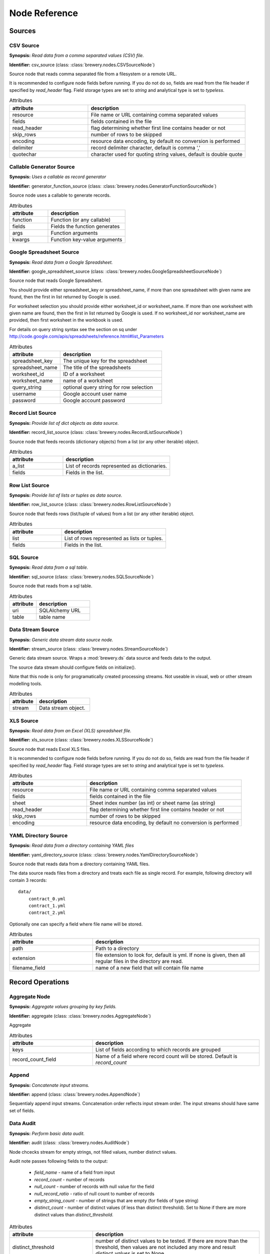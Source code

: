 Node Reference
++++++++++++++

Sources
=======

.. _CSVSourceNode:

CSV Source
----------

.. image:: nodes/csv_file_source_node.png
   :align: right

**Synopsis:** *Read data from a comma separated values (CSV) file.*

**Identifier:** csv_source (class: :class:`brewery.nodes.CSVSourceNode`)

Source node that reads comma separated file from a filesystem or a remote URL.

It is recommended to configure node fields before running. If you do not do so, fields are
read from the file header if specified by `read_header` flag. Field storage types are set to
`string` and analytical type is set to `typeless`.


.. list-table:: Attributes
   :header-rows: 1
   :widths: 40 80

   * - attribute
     - description
   * - resource
     - File name or URL containing comma separated values
   * - fields
     - fields contained in the file
   * - read_header
     - flag determining whether first line contains header or not
   * - skip_rows
     - number of rows to be skipped
   * - encoding
     - resource data encoding, by default no conversion is performed
   * - delimiter
     - record delimiter character, default is comma ','
   * - quotechar
     - character used for quoting string values, default is double quote

.. _GeneratorFunctionSourceNode:

Callable Generator Source
-------------------------

.. image:: nodes/generator_function_source_node.png
   :align: right

**Synopsis:** *Uses a callable as record generator*

**Identifier:** generator_function_source (class: :class:`brewery.nodes.GeneratorFunctionSourceNode`)

Source node uses a callable to generate records.


.. list-table:: Attributes
   :header-rows: 1
   :widths: 40 80

   * - attribute
     - description
   * - function
     - Function (or any callable)
   * - fields
     - Fields the function generates
   * - args
     - Function arguments
   * - kwargs
     - Function key-value arguments

.. _GoogleSpreadsheetSourceNode:

Google Spreadsheet Source
-------------------------

.. image:: nodes/google_spreadsheet_source_node.png
   :align: right

**Synopsis:** *Read data from a Google Spreadsheet.*

**Identifier:** google_spreadsheet_source (class: :class:`brewery.nodes.GoogleSpreadsheetSourceNode`)

Source node that reads Google Spreadsheet.

You should provide either spreadsheet_key or spreadsheet_name, if more than one spreadsheet with
given name are found, then the first in list returned by Google is used.

For worksheet selection you should provide either worksheet_id or worksheet_name. If more than
one worksheet with given name are found, then the first in list returned by Google is used. If
no worksheet_id nor worksheet_name are provided, then first worksheet in the workbook is used.

For details on query string syntax see the section on sq under
http://code.google.com/apis/spreadsheets/reference.html#list_Parameters


.. list-table:: Attributes
   :header-rows: 1
   :widths: 40 80

   * - attribute
     - description
   * - spreadsheet_key
     - The unique key for the spreadsheet
   * - spreadsheet_name
     - The title of the spreadsheets
   * - worksheet_id
     - ID of a worksheet
   * - worksheet_name
     - name of a worksheet
   * - query_string
     - optional query string for row selection
   * - username
     - Google account user name
   * - password
     - Google account password

.. _RecordListSourceNode:

Record List Source
------------------

.. image:: nodes/record_list_source_node.png
   :align: right

**Synopsis:** *Provide list of dict objects as data source.*

**Identifier:** record_list_source (class: :class:`brewery.nodes.RecordListSourceNode`)

Source node that feeds records (dictionary objects) from a list (or any other iterable)
object.


.. list-table:: Attributes
   :header-rows: 1
   :widths: 40 80

   * - attribute
     - description
   * - a_list
     - List of records represented as dictionaries.
   * - fields
     - Fields in the list.

.. _RowListSourceNode:

Row List Source
---------------

.. image:: nodes/row_list_source_node.png
   :align: right

**Synopsis:** *Provide list of lists or tuples as data source.*

**Identifier:** row_list_source (class: :class:`brewery.nodes.RowListSourceNode`)

Source node that feeds rows (list/tuple of values) from a list (or any other iterable)
object.


.. list-table:: Attributes
   :header-rows: 1
   :widths: 40 80

   * - attribute
     - description
   * - list
     - List of rows represented as lists or tuples.
   * - fields
     - Fields in the list.

.. _SQLSourceNode:

SQL Source
----------

.. image:: nodes/sql_source_node.png
   :align: right

**Synopsis:** *Read data from a sql table.*

**Identifier:** sql_source (class: :class:`brewery.nodes.SQLSourceNode`)

Source node that reads from a sql table.
    


.. list-table:: Attributes
   :header-rows: 1
   :widths: 40 80

   * - attribute
     - description
   * - uri
     - SQLAlchemy URL
   * - table
     - table name

.. _StreamSourceNode:

Data Stream Source
------------------

.. image:: nodes/row_list_source_node.png
   :align: right

**Synopsis:** *Generic data stream data source node.*

**Identifier:** stream_source (class: :class:`brewery.nodes.StreamSourceNode`)

Generic data stream source. Wraps a :mod:`brewery.ds` data source and feeds data to the 
output.

The source data stream should configure fields on initialize().

Note that this node is only for programatically created processing streams. Not useable
in visual, web or other stream modelling tools.


.. list-table:: Attributes
   :header-rows: 1
   :widths: 40 80

   * - attribute
     - description
   * - stream
     - Data stream object.

.. _XLSSourceNode:

XLS Source
----------

.. image:: nodes/xls_file_source_node.png
   :align: right

**Synopsis:** *Read data from an Excel (XLS) spreadsheet file.*

**Identifier:** xls_source (class: :class:`brewery.nodes.XLSSourceNode`)

Source node that reads Excel XLS files.

It is recommended to configure node fields before running. If you do not do so, fields are
read from the file header if specified by `read_header` flag. Field storage types are set to
`string` and analytical type is set to `typeless`.


.. list-table:: Attributes
   :header-rows: 1
   :widths: 40 80

   * - attribute
     - description
   * - resource
     - File name or URL containing comma separated values
   * - fields
     - fields contained in the file
   * - sheet
     - Sheet index number (as int) or sheet name (as string)
   * - read_header
     - flag determining whether first line contains header or not
   * - skip_rows
     - number of rows to be skipped
   * - encoding
     - resource data encoding, by default no conversion is performed

.. _YamlDirectorySourceNode:

YAML Directory Source
---------------------

.. image:: nodes/yaml_directory_source_node.png
   :align: right

**Synopsis:** *Read data from a directory containing YAML files*

**Identifier:** yaml_directory_source (class: :class:`brewery.nodes.YamlDirectorySourceNode`)

Source node that reads data from a directory containing YAML files.

The data source reads files from a directory and treats each file as single record. For example,
following directory will contain 3 records::

    data/
        contract_0.yml
        contract_1.yml
        contract_2.yml

Optionally one can specify a field where file name will be stored.


.. list-table:: Attributes
   :header-rows: 1
   :widths: 40 80

   * - attribute
     - description
   * - path
     - Path to a directory
   * - extension
     - file extension to look for, default is yml. If none is given, then all regular files in the directory are read.
   * - filename_field
     - name of a new field that will contain file name

Record Operations
=================

.. _AggregateNode:

Aggregate Node
--------------

.. image:: nodes/aggregate_node.png
   :align: right

**Synopsis:** *Aggregate values grouping by key fields.*

**Identifier:** aggregate (class: :class:`brewery.nodes.AggregateNode`)

Aggregate


.. list-table:: Attributes
   :header-rows: 1
   :widths: 40 80

   * - attribute
     - description
   * - keys
     - List of fields according to which records are grouped
   * - record_count_field
     - Name of a field where record count will be stored. Default is `record_count`

.. _AppendNode:

Append
------

.. image:: nodes/append_node.png
   :align: right

**Synopsis:** *Concatenate input streams.*

**Identifier:** append (class: :class:`brewery.nodes.AppendNode`)

Sequentialy append input streams. Concatenation order reflects input stream order. The
input streams should have same set of fields.


.. _AuditNode:

Data Audit
----------

.. image:: nodes/data_audit_node.png
   :align: right

**Synopsis:** *Perform basic data audit.*

**Identifier:** audit (class: :class:`brewery.nodes.AuditNode`)

Node chcecks stream for empty strings, not filled values, number distinct values.

Audit note passes following fields to the output:

    * `field_name` - name of a field from input
    * `record_count` - number of records
    * `null_count` - number of records with null value for the field
    * `null_record_ratio` - ratio of null count to number of records
    * `empty_string_count` - number of strings that are empty (for fields of type string)
    * `distinct_count` - number of distinct values (if less than distinct threshold). Set
      to None if there are more distinct values than `distinct_threshold`.


.. list-table:: Attributes
   :header-rows: 1
   :widths: 40 80

   * - attribute
     - description
   * - distinct_threshold
     - number of distinct values to be tested. If there are more than the threshold, then values are not included any more and result `distinct_values` is set to None 

.. _DeriveNode:

Derive Node
-----------

.. image:: nodes/derive_node.png
   :align: right

**Synopsis:** *Derive a new field using an expression.*

**Identifier:** derive (class: :class:`brewery.nodes.DeriveNode`)

Dreive a new field from other fields using an expression or callable function.

The parameter names of the callable function should reflect names of the fields:

.. code-block:: python

    def get_half(i, **args):
        return i / 2

    node.formula = get_half

You can use ``**record`` to catch all or rest of the fields as dictionary:

.. code-block:: python

    def get_half(**record):
        return record["i"] / 2
        
    node.formula = get_half
    

The formula can be also a string with python expression where local variables are record field
values:

.. code-block:: python

    node.formula = "i / 2"


.. list-table:: Attributes
   :header-rows: 1
   :widths: 40 80

   * - attribute
     - description
   * - field_name
     - Derived field name
   * - formula
     - Callable or a string with python expression that will evaluate to new field value
   * - analytical_type
     - Analytical type of the new field
   * - storage_type
     - Storage type of the new field

.. _DistinctNode:

Distinct Node
-------------

.. image:: nodes/distinct_node.png
   :align: right

**Synopsis:** *Pass only distinct records (discard duplicates) or pass only duplicates*

**Identifier:** distinct (class: :class:`brewery.nodes.DistinctNode`)

Node will pass distinct records with given distinct fields.

If `discard` is ``False`` then first record with distinct keys is passed to the output. This is
used to find all distinct key values.

If `discard` is ``True`` then first record with distinct keys is discarded and all duplicate
records with same key values are passed to the output. This mode is used to find duplicate
records. For example: there should be only one invoice per organisation per month. Set
`distinct_fields` to `organisaion` and `month`, sed `discard` to ``True``. Running this node
should give no records on output if there are no duplicates.


.. list-table:: Attributes
   :header-rows: 1
   :widths: 40 80

   * - attribute
     - description
   * - distinct_fields
     - List of key fields that will be considered when comparing records
   * - discard
     - Field where substition result will be stored. If not set, then original field will be replaced with new value.

.. _FunctionSelectNode:

Function Select
---------------

.. image:: nodes/function_select_node.png
   :align: right

**Synopsis:** *Select records by a predicate function (python callable).*

**Identifier:** function_select (class: :class:`brewery.nodes.FunctionSelectNode`)

Select records that will be selected by a predicate function.


Example: configure a node that will select records where `amount` field is greater than 100

.. code-block:: python

    def select_greater_than(value, threshold):
        return value > threshold

    node.function = select_greater_than
    node.fields = ["amount"]
    node.kwargs = {"threshold": 100}

The `discard` flag controls behaviour of the node: if set to ``True``, then selection is
inversed and fields that function evaluates as ``True`` are discarded. Default is False -
selected records are passed to the output.


.. list-table:: Attributes
   :header-rows: 1
   :widths: 40 80

   * - attribute
     - description
   * - function
     - Predicate function. Should be a callable object.
   * - fields
     - List of field names to be passed to the function.
   * - discard
     - flag whether the selection is discarded or included
   * - kwargs
     - Keyword arguments passed to the predicate function

.. _MergeNode:

Merge Node
----------

.. image:: nodes/merge_node.png
   :align: right

**Synopsis:** *Merge two or more streams*

**Identifier:** merge (class: :class:`brewery.nodes.MergeNode`)

Merge two or more streams (join).

Inputs are joined in a star-like fashion: one input is considered master and others are 
details adding information to the master. By default master is the first input.
Joins are specified as list of tuples: (`input_tag`, `master_input_key`, `other_input_key`).

Following configuration code shows how to add region and category details:

.. code-block:: python

    node.keys = [ [1, "region_code", "code"], 
                  [2, "category_code", "code"] ]

Master input should have fields `region_code` and `category_code`, other inputs should have
`code` field with respective values equal to master keys.

.. code-block:: python

    node.keys = [ [1, "region_code", "code"], 
                  [2, ("category_code", "year"), ("code", "year")] ]

As a key you might use either name of a sigle field or list of fields for compound keys. If
you use compound key, both keys should have same number of fields. For example, if there is
categorisation based on year:

The detail key might be omitted if it the same as in master input:

.. code-block:: python

    node.keys = [ [1, "region_code"], 
                  [2, "category_code"] ]

Master input should have fields `region_code` and `category_code`, input #1 should have
`region_code` field and input #2 should have `category_code` field.

To filter-out fields you do not want in your output or to rename fields you can use `maps`. It
should be a dictionary where keys are input tags and values are either
:class:`brewery.FieldMap` objects or dictionaries with keys ``rename`` and ``drop``.

Following example renames ``source_region_name`` field in input 0 and drops field `id` in
input 1:

.. code-block:: python

    node.maps = {
                    0: brewery.FieldMap(rename = {"source_region_name":"region_name"}),
                    1: brewery.FieldMap(drop = ["id"])
                }

It is the same as:

.. code-block:: python

    node.maps = {
                    0: { "rename" = {"source_region_name":"region_name"} },
                    1: { "drop" = ["id"] }
                }

The first option is preferred, the dicitonary based option is provided for convenience
in cases nodes are being constructed from external description (such as JSON dictionary).

.. note::

    Limitations of current implementation (might be improved in the future):

    * only inner join between datasets: that means that only those input records are joined
      that will have matching keys
    * "detail" datasets should have unique keys, otherwise the behaviour is undefined
    * master is considered as the largest dataset

How does it work: all records from detail inputs are read first. Then records from master
input are read and joined with cached input records. It is recommended that the master dataset
set is the largest from all inputs.


.. list-table:: Attributes
   :header-rows: 1
   :widths: 40 80

   * - attribute
     - description
   * - joins
     - Join specification (see node documentation)
   * - master
     - Tag (index) of input dataset which will be considered as master
   * - maps
     - Specification of which fields are passed from input and how they are going to be (re)named
   * - join_types
     - Dictionary where keys are stream tags (indexes) and values are types of join for the stream. Default is 'inner'. -- **Not implemented**

.. _SampleNode:

Sample Node
-----------

.. image:: nodes/sample_node.png
   :align: right

**Synopsis:** *Pass data sample from input to output.*

**Identifier:** sample (class: :class:`brewery.nodes.SampleNode`)

Create a data sample from input stream. There are more sampling possibilities:

* fixed number of records
* % of records, random *(not yet implemented)*
* get each n-th record *(not yet implemented)*

Node can work in two modes: pass sample to the output or discard sample and pass the rest.
The mode is controlled through the `discard` flag. When it is false, then sample is passed
and rest is discarded. When it is true, then sample is discarded and rest is passed.


.. list-table:: Attributes
   :header-rows: 1
   :widths: 40 80

   * - attribute
     - description
   * - sample_size
     - Size of the sample to be passed to the output
   * - discard
     - flag whether the sample is discarded or included

.. _SelectNode:

Select
------

.. image:: nodes/select_node.png
   :align: right

**Synopsis:** *Select or discard records from the stream according to a predicate.*

**Identifier:** select (class: :class:`brewery.nodes.SelectNode`)

Select or discard records from the stream according to a predicate.

The parameter names of the callable function should reflect names of the fields:

.. code-block:: python

    def is_big_enough(i, **args):
        return i > 1000000

    node.condition = is_big_enough

You can use ``**record`` to catch all or rest of the fields as dictionary:

.. code-block:: python

    def is_big_enough(**record):
        return record["i"] > 1000000
        
    node.condition = is_big_enough
    

The condition can be also a string with python expression where local variables are record field
values:

.. code-block:: python

    node.condition = "i > 1000000"


.. list-table:: Attributes
   :header-rows: 1
   :widths: 40 80

   * - attribute
     - description
   * - condition
     - Callable or a string with python expression that will evaluate to a boolean value
   * - discard
     - flag whether the records matching condition are discarded or included

.. _SetSelectNode:

Set Select
----------

.. image:: nodes/set_select_node.png
   :align: right

**Synopsis:** *Select records by a predicate function.*

**Identifier:** set_select (class: :class:`brewery.nodes.SetSelectNode`)

Select records where field value is from predefined set of values.

Use case examples:

* records from certain regions in `region` field
* recprds where `quality` status field is `low` or `medium`


.. list-table:: Attributes
   :header-rows: 1
   :widths: 40 80

   * - attribute
     - description
   * - field
     - Field to be tested.
   * - value_set
     - set of values that will be used for record selection
   * - discard
     - flag whether the selection is discarded or included

Field Operations
================

.. _BinningNode:

Binning
-------

.. image:: nodes/histogram_node.png
   :align: right

**Synopsis:** *Derive a field based on binned values (histogram)*

**Identifier:** binning (class: :class:`brewery.nodes.BinningNode`)

Derive a bin/category field from a value.

.. warning::

    Not yet implemented

Binning modes:

* fixed width (for example: by 100)
* fixed number of fixed-width bins
* n-tiles by count or by sum
* record rank

    


.. _CoalesceValueToTypeNode:

Coalesce Value To Type Node
---------------------------

.. image:: nodes/coalesce_value_to_type_node.png
   :align: right

**Synopsis:** *Coalesce Value to Type*

**Identifier:** coalesce_value_to_type (class: :class:`brewery.nodes.CoalesceValueToTypeNode`)

Coalesce values of selected fields, or fields of given type to match the type.

* `string`, `text`
    * Strip strings
    * if non-string, then it is converted to a unicode string
    * Change empty strings to empty (null) values
* `float`, `integer`
    * If value is of string type, perform string cleansing first and then convert them to
      respective numbers or to null on failure


.. list-table:: Attributes
   :header-rows: 1
   :widths: 40 80

   * - attribute
     - description
   * - fields
     - List of fields to be cleansed. If none given then all fields of known storage type are cleansed
   * - types
     - List of field types to be coalesced (if no fields given)
   * - empty_values
     - dictionary of type -> value pairs to be set when field is considered empty (null)

.. _FieldMapNode:

Field Map
---------

.. image:: nodes/field_map_node.png
   :align: right

**Synopsis:** *Rename or drop fields from the stream.*

**Identifier:** field_map (class: :class:`brewery.nodes.FieldMapNode`)

Node renames input fields or drops them from the stream.
    


.. list-table:: Attributes
   :header-rows: 1
   :widths: 40 80

   * - attribute
     - description
   * - map_fields
     - Dictionary of input to output field name.
   * - drop_fields
     - List of fields to be dropped from the stream - incompatible with keep_fields.
   * - keep_fields
     - List of fields to keep from the stream - incompatible with drop_fields.

.. _StringStripNode:

String Strip
------------

.. image:: nodes/string_strip_node.png
   :align: right

**Synopsis:** *Strip characters.*

**Identifier:** string_strip (class: :class:`brewery.nodes.StringStripNode`)

Strip spaces (orother specified characters) from string fields.


.. list-table:: Attributes
   :header-rows: 1
   :widths: 40 80

   * - attribute
     - description
   * - fields
     - List of string fields to be stripped. If none specified, then all fields of storage type `string` are stripped
   * - chars
     - Characters to be stripped. By default all white-space characters are stripped.

.. _TextSubstituteNode:

Text Substitute
---------------

.. image:: nodes/text_substitute_node.png
   :align: right

**Synopsis:** *Substitute text in a field using regular expression.*

**Identifier:** text_substitute (class: :class:`brewery.nodes.TextSubstituteNode`)

Substitute text in a field using regular expression.


.. list-table:: Attributes
   :header-rows: 1
   :widths: 40 80

   * - attribute
     - description
   * - field
     - Field containing a string or text value where substition will be applied
   * - derived_field
     - Field where substition result will be stored. If not set, then original field will be replaced with new value.
   * - substitutions
     - List of substitutions: each substition is a two-element tuple (`pattern`, `replacement`) where `pattern` is a regular expression that will be replaced using `replacement`

.. _ValueThresholdNode:

Value Threshold
---------------

.. image:: nodes/value_threshold_node.png
   :align: right

**Synopsis:** *Bin values based on a threshold.*

**Identifier:** value_threshold (class: :class:`brewery.nodes.ValueThresholdNode`)

Create a field that will refer to a value bin based on threshold(s). Values of `range` type
can be compared against one or two thresholds to get low/high or low/medium/high value bins.

*Note: this node is not yet implemented*

The result is stored in a separate field that will be constructed from source field name and
prefix/suffix.

For example:
    * amount < 100 is low
    * 100 <= amount <= 1000 is medium
    * amount > 1000 is high

Generated field will be `amount_threshold` and will contain one of three possible values:
`low`, `medium`, `hight`

Another possible use case might be for binning after data audit: we want to measure null 
record count and we set thresholds:
    
    * ratio < 5% is ok
    * 5% <= ratio <= 15% is fair
    * ratio > 15% is bad
    
We set thresholds as ``(0.05, 0.15)`` and values to ``("ok", "fair", "bad")``
    


.. list-table:: Attributes
   :header-rows: 1
   :widths: 40 80

   * - attribute
     - description
   * - thresholds
     - List of fields of `range` type and threshold tuples (field, low, high) or (field, low)
   * - bin_names
     - Names of bins based on threshold. Default is low, medium, high
   * - prefix
     - field prefix to be used, default is none.
   * - suffix
     - field suffix to be used, default is '_bin'

Targets
=======

.. _CSVTargetNode:

CSV Target
----------

.. image:: nodes/csv_target_node.png
   :align: right

**Synopsis:** *Write rows as comma separated values into a file*

**Identifier:** csv_target (class: :class:`brewery.nodes.CSVTargetNode`)

Node that writes rows into a comma separated values (CSV) file.

:Attributes:
    * resource: target object - might be a filename or file-like object
    * write_headers: write field names as headers into output file
    * truncate: remove data from file before writing, default: True
    


.. list-table:: Attributes
   :header-rows: 1
   :widths: 40 80

   * - attribute
     - description
   * - resource
     - Target object - file name or IO object.
   * - write_headers
     - Flag determining whether to write field names as file headers.
   * - truncate
     - If set to ``True`` all data from file are removed. Default ``True``

.. _DatabaseTableTargetNode:

SQL Table Target
----------------

.. image:: nodes/sql_table_target.png
   :align: right

**Synopsis:** *Feed data rows into a relational database table*

**Identifier:** sql_table_target (class: :class:`brewery.nodes.DatabaseTableTargetNode`)

Feed data rows into a relational database table.
    


.. list-table:: Attributes
   :header-rows: 1
   :widths: 40 80

   * - attribute
     - description
   * - url
     - Database URL in form: adapter://user:password@host/database
   * - connection
     - SQLAlchemy database connection - either this or url should be specified
   * - table
     - table name
   * - truncate
     - If set to ``True`` all data table are removed prior to node execution. Default is ``False`` - data are appended to the table
   * - create
     - create table if it does not exist or not
   * - replace
     - Set to True if creation should replace existing table or not, otherwise node will fail on attempt to create a table which already exists
   * - buffer_size
     - how many records are collected before they are inserted using multi-insert statement. Default is 1000
   * - options
     - other SQLAlchemy connect() options

.. _FormattedPrinterNode:

Formatted Printer
-----------------

.. image:: nodes/formatted_printer_node.png
   :align: right

**Synopsis:** *Print input using a string formatter to an output IO stream*

**Identifier:** formatted_printer (class: :class:`brewery.nodes.FormattedPrinterNode`)

Target node that will print output based on format.

Refer to the python formatting guide:

    http://docs.python.org/library/string.html

Example:

Consider we have a data with information about donations. We want to pretty print two fields:
`project` and `requested_amount` in the form::

    Hlavicka - makovicka                                            27550.0
    Obecna kniznica - symbol moderneho vzdelavania                 132000.0
    Vzdelavanie na europskej urovni                                 60000.0

Node for given format is created by:

.. code-block:: python

    node = FormattedPrinterNode(format = u"{project:<50.50} {requested_amount:>20}")

Following format can be used to print output from an audit node:

.. code-block:: python

    node.header = u"field                            nulls      empty   distinct\n" \
                   "------------------------------------------------------------"
    node.format = u"{field_name:<30.30} {null_record_ratio: >7.2%} "\
                   "{empty_string_count:>10} {distinct_count:>10}"

Output will look similar to this::

    field                            nulls      empty   distinct
    ------------------------------------------------------------
    file                             0.00%          0         32
    source_code                      0.00%          0          2
    id                               9.96%          0        907
    receiver_name                    9.10%          0       1950
    project                          0.05%          0       3628
    requested_amount                22.90%          0        924
    received_amount                  4.98%          0        728
    source_comment                  99.98%          0          2


.. list-table:: Attributes
   :header-rows: 1
   :widths: 40 80

   * - attribute
     - description
   * - format
     - Format string to be used. Default is to print all field values separated by tab character.
   * - target
     - IO object. If not set then sys.stdout will be used. If it is a string, then it is considered a filename.
   * - delimiter
     - Record delimiter. By default it is new line character.
   * - header
     - Header string - will be printed before printing first record
   * - footer
     - Footer string - will be printed after all records are printed

.. _RecordListTargetNode:

Record List Target
------------------

.. image:: nodes/record_list_target_node.png
   :align: right

**Synopsis:** *Store data as list of dictionaries (records)*

**Identifier:** record_list_target (class: :class:`brewery.nodes.RecordListTargetNode`)

Target node that stores data from input in a list of records (dictionary objects)
object.

To get list of fields, ask for `output_fields`.


.. list-table:: Attributes
   :header-rows: 1
   :widths: 40 80

   * - attribute
     - description
   * - records
     - Created list of records represented as dictionaries.

.. _RowListTargetNode:

Row List Target
---------------

.. image:: nodes/row_list_target_node.png
   :align: right

**Synopsis:** *Store data as list of tuples*

**Identifier:** row_list_target (class: :class:`brewery.nodes.RowListTargetNode`)

Target node that stores data from input in a list of rows (as tuples).

To get list of fields, ask for `output_fields`.


.. list-table:: Attributes
   :header-rows: 1
   :widths: 40 80

   * - attribute
     - description
   * - rows
     - Created list of tuples.

.. _SQLTableTargetNode:

SQL Table Target
----------------

.. image:: nodes/sql_table_target.png
   :align: right

**Synopsis:** *Feed data rows into a relational database table*

**Identifier:** sql_table_target (class: :class:`brewery.nodes.SQLTableTargetNode`)

Feed data rows into a relational database table.
    


.. list-table:: Attributes
   :header-rows: 1
   :widths: 40 80

   * - attribute
     - description
   * - url
     - Database URL in form: adapter://user:password@host/database
   * - connection
     - SQLAlchemy database connection - either this or url should be specified
   * - table
     - table name
   * - truncate
     - If set to ``True`` all data table are removed prior to node execution. Default is ``False`` - data are appended to the table
   * - create
     - create table if it does not exist or not
   * - replace
     - Set to True if creation should replace existing table or not, otherwise node will fail on attempt to create a table which already exists
   * - buffer_size
     - how many records are collected before they are inserted using multi-insert statement. Default is 1000
   * - options
     - other SQLAlchemy connect() options

.. _StreamTargetNode:

Data Stream Target
------------------

.. image:: nodes/row_list_target_node.png
   :align: right

**Synopsis:** *Generic data stream data target node.*

**Identifier:** stream_target (class: :class:`brewery.nodes.StreamTargetNode`)

Generic data stream target. Wraps a :mod:`brewery.ds` data target and feeds data from the 
input to the target stream.

The data target should match stream fields.

Note that this node is only for programatically created processing streams. Not useable
in visual, web or other stream modelling tools.


.. list-table:: Attributes
   :header-rows: 1
   :widths: 40 80

   * - attribute
     - description
   * - stream
     - Data target object.

